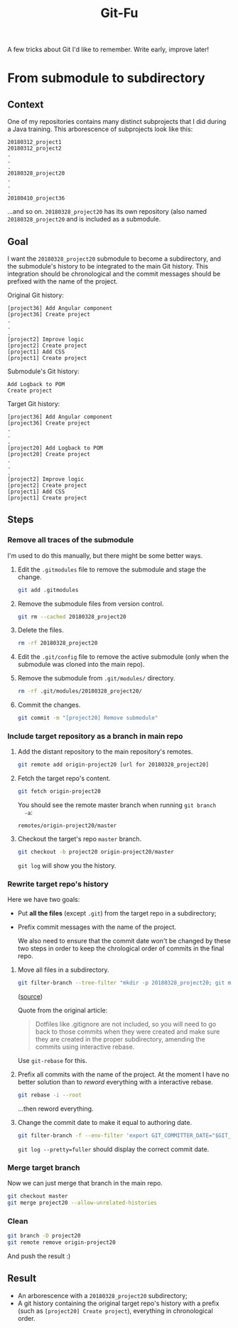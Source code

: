 #+title: Git-Fu

A few tricks about Git I'd like to remember. Write early, improve
later!

* From submodule to subdirectory

** Context

One of my repositories contains many distinct subprojects that I did
during a Java training. This arborescence of subprojects look like
this:

#+begin_example
  20180312_project1
  20180312_project2
  .
  .
  .
  20180328_project20
  .
  .
  .
  20180410_project36
#+end_example

...and so on. =20180328_project20= has its own repository (also named
=20180328_project20= and is included as a submodule.

** Goal

I want the =20180328_project20= submodule to become a subdirectory,
and the submodule's history to be integrated to the main Git
history. This integration should be chronological and the commit
messages should be prefixed with the name of the project.

Original Git history:

#+begin_example
  [project36] Add Angular component
  [project36] Create project
  .
  .
  .
  [project2] Improve logic
  [project2] Create project
  [project1] Add CSS
  [project1] Create project
#+end_example

Submodule's Git history:

#+begin_example
  Add Logback to POM
  Create project
#+end_example

Target Git history:

#+begin_example
  [project36] Add Angular component
  [project36] Create project
  .
  .
  .
  [project20] Add Logback to POM
  [project20] Create project
  .
  .
  .
  [project2] Improve logic
  [project2] Create project
  [project1] Add CSS
  [project1] Create project
#+end_example

** Steps

*** Remove all traces of the submodule

I'm used to do this manually, but there might be some better ways.

1. Edit the =.gitmodules= file to remove the submodule and stage the
   change.

   #+begin_src sh
     git add .gitmodules
   #+end_src

2. Remove the submodule files from version control.

   #+begin_src sh
     git rm --cached 20180328_project20
   #+end_src

3. Delete the files.

   #+begin_src sh
     rm -rf 20180328_project20
   #+end_src

4. Edit the =.git/config= file to remove the active submodule (only
   when the submodule was cloned into the main repo).

5. Remove the submodule from =.git/modules/= directory.

   #+begin_src sh
     rm -rf .git/modules/20180328_project20/
   #+end_src

6. Commit the changes.

   #+begin_src sh
     git commit -m "[project20] Remove submodule"
   #+end_src

*** Include target repository as a branch in main repo

1. Add the distant repository to the main repository's remotes.

   #+begin_src sh
     git remote add origin-project20 [url for 20180328_project20]
   #+end_src

2. Fetch the target repo's content.

   #+begin_src sh
     git fetch origin-project20
   #+end_src

   You should see the remote master branch when running =git branch
   -a=:

   #+begin_example
     remotes/origin-project20/master
   #+end_example

3. Checkout the target's repo =master= branch.

   #+begin_src sh
     git checkout -b project20 origin-project20/master
   #+end_src

   =git log= will show you the history.

*** Rewrite target repo's history

Here we have two goals:

- Put *all the files* (except =.git=) from the target repo in a
  subdirectory;
- Prefix commit messages with the name of the project.

  We also need to ensure that the commit date won't be changed by
  these two steps in order to keep the chrological order of commits in
  the final repo.


1. Move all files in a subdirectory.

   #+begin_src sh
     git filter-branch --tree-filter "mkdir -p 20180328_project20; git mv -k * 20180328_project20" HEAD
   #+end_src

   ([[https://medium.com/@leyanlo/how-to-move-one-git-repository-into-a-subdirectory-of-another-with-rebase-2b297b628c57][source]])

   Quote from the original article:

   #+begin_quote
   Dotfiles like .gitignore are not included, so you will need to go
   back to those commits when they were created and make sure they are
   created in the proper subdirectory, amending the commits using
   interactive rebase.
   #+end_quote

   Use =git-rebase= for this.

2. Prefix all commits with the name of the project. At the moment I
   have no better solution than to /reword/ everything with a
   interactive rebase.

   #+begin_src sh
     git rebase -i --root
   #+end_src

   ...then reword everything.

3. Change the commit date to make it equal to authoring date.

   #+begin_src sh
     git filter-branch -f --env-filter 'export GIT_COMMITTER_DATE="$GIT_AUTHOR_DATE"'
   #+end_src

   =git log --pretty=fuller= should display the correct commit date.

*** Merge target branch

Now we can just merge that branch in the main repo.

#+begin_src sh
  git checkout master
  git merge project20 --allow-unrelated-histories
#+end_src

*** Clean

#+begin_src sh
  git branch -D project20
  git remote remove origin-project20
#+end_src

And push the result :)

** Result

- An arborescence with a =20180328_project20= subdirectory;
- A git history containing the original target repo's history with a
  prefix (such as =[project20] Create project=), everything in
  chronological order.
